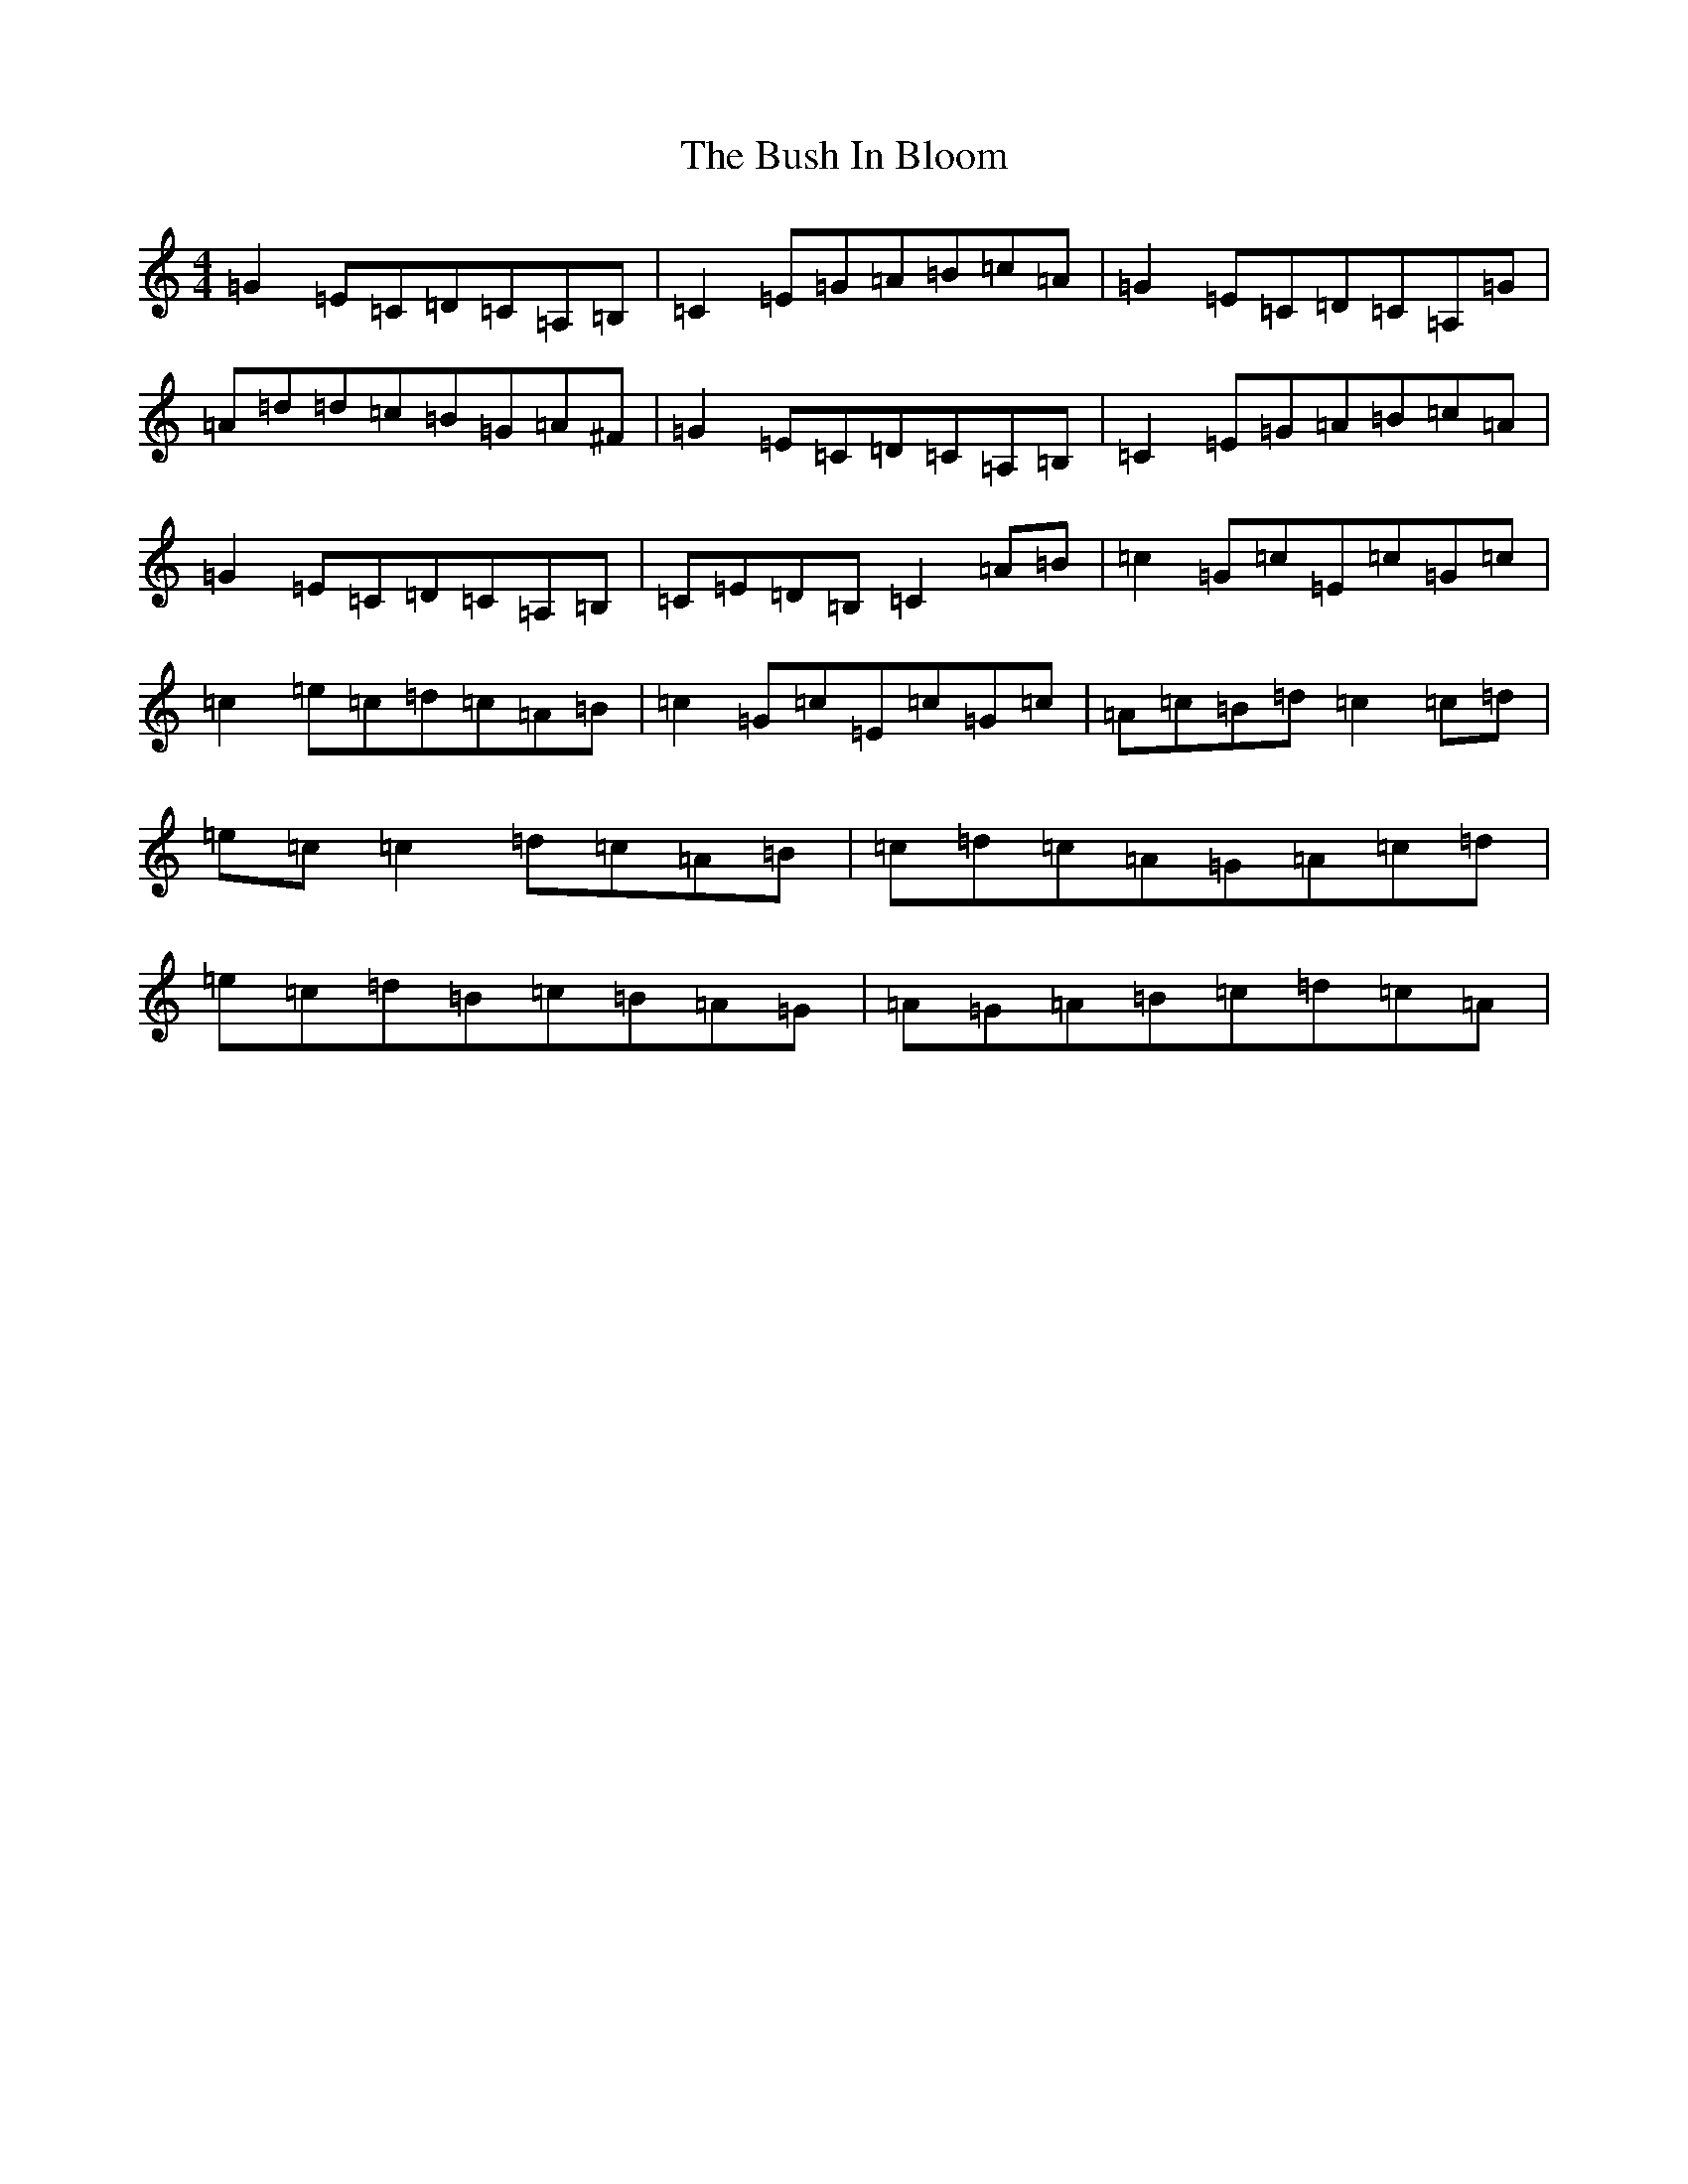 X: 2902
T: Bush In Bloom, The
S: https://thesession.org/tunes/2472#setting15782
R: reel
M:4/4
L:1/8
K: C Major
=G2=E=C=D=C=A,=B,|=C2=E=G=A=B=c=A|=G2=E=C=D=C=A,=G|=A=d=d=c=B=G=A^F|=G2=E=C=D=C=A,=B,|=C2=E=G=A=B=c=A|=G2=E=C=D=C=A,=B,|=C=E=D=B,=C2=A=B|=c2=G=c=E=c=G=c|=c2=e=c=d=c=A=B|=c2=G=c=E=c=G=c|=A=c=B=d=c2=c=d|=e=c=c2=d=c=A=B|=c=d=c=A=G=A=c=d|=e=c=d=B=c=B=A=G|=A=G=A=B=c=d=c=A|